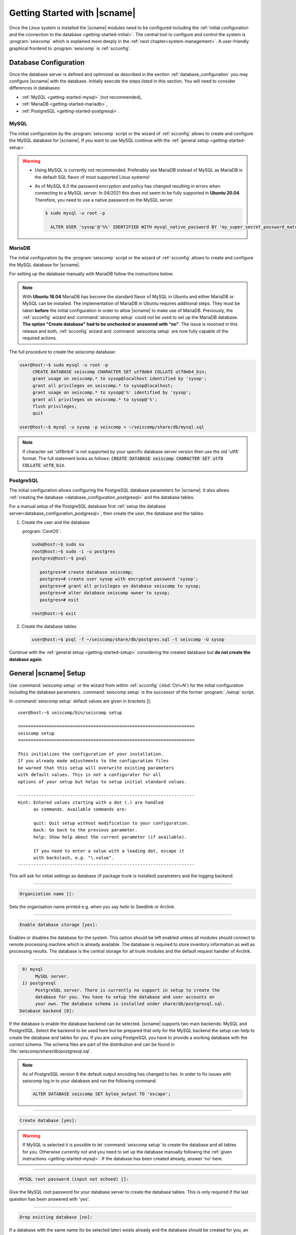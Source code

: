 .. _getting-started:

*****************************
Getting Started with |scname|
*****************************

Once the Linux system is installed the |scname| modules need to be configured including
the :ref:`initial configuration and the connection to the database <getting-started-initial>`.
The central tool to configure and control the system is :program:`seiscomp` which
is explained more deeply in the :ref:`next chapter<system-management>`. A user-friendly
graphical frontend to :program:`seiscomp` is :ref:`scconfig`.


.. _getting-started-initial:

Database Configuration
======================

Once the database server is defined and optimized as described in the section
:ref:`database_configuration` you may configure |scname| with the database.
Initially execute the steps listed in this section. You will need to consider
differences in databases:

* :ref:`MySQL <getting-started-mysql>` (not recommended),
* :ref:`MariaDB <getting-started-mariadb>`,
* :ref:`PostgreSQL <getting-started-postgresql>`.


.. _getting-started-mysql:

MySQL
-----

The initial configuration by the :program:`seiscomp` script or the
wizard of :ref:`scconfig` allows to create and configure the MySQL database
for |scname|. If you want to use MySQL continue with the
:ref:`general setup <getting-started-setup>`.

.. warning ::

   * Using MySQL is currently not recommended. Preferably use MariaDB instead of MySQL
     as MariaDB is the default SQL flavor of most supported Linux systems!
   * As of MySQL 8.0 the password encryption and policy has changed resulting in
     errors when connecting to a MySQL server. In 04/2021 this
     does not seem to be fully supported in **Ubuntu 20.04**. Therefore, you need
     to use a native password on the MySQL server.

     .. code-block:: sh

        $ sudo mysql -u root -p

          ALTER USER 'sysop'@'%%' IDENTIFIED WITH mysql_native_password BY 'my_super_secret_password_matching_the_mysql_password_validation_policy';


.. _getting-started-mariadb:

MariaDB
-------

The initial configuration by the :program:`seiscomp` script or the
wizard of :ref:`scconfig` allows to create and configure the MySQL database
for |scname|.

For setting up the database manually with MariaDB follow the instructions
below.

.. note::

    With **Ubuntu 16.04** MariaDB has become the standard flavor of MySQL in
    Ubuntu and either MariaDB or MySQL can be installed. The implementation
    of MariaDB in Ubuntu requires additional steps. They must be taken
    **before** the initial configuration in order to allow |scname| to make
    use of MariaDB. Previously, the :ref:`scconfig` wizard and
    :command:`seiscomp setup` could not be used to set up the MariaDB database.
    **The option "Create database" had to be unchecked or answered with "no"**.
    The issue is resolved in this release and both, :ref:`scconfig` wizard and
    :command:`seiscomp setup` are now fully capable of the required actions.

The full procedure to create the seiscomp database:

.. code-block:: sh

   user@host:~$ sudo mysql -u root -p
        CREATE DATABASE seiscomp CHARACTER SET utf8mb4 COLLATE utf8mb4_bin;
        grant usage on seiscomp.* to sysop@localhost identified by 'sysop';
        grant all privileges on seiscomp.* to sysop@localhost;
        grant usage on seiscomp.* to sysop@'%' identified by 'sysop';
        grant all privileges on seiscomp.* to sysop@'%';
        flush privileges;
        quit

   user@host:~$ mysql -u sysop -p seiscomp < ~/seiscomp/share/db/mysql.sql

.. note::

   If character set 'utf8mb4' is not supported by your specific database server
   version then use the old 'utf8' format. The full statement looks as follows:
   :code:`CREATE DATABASE seiscomp CHARACTER SET utf8 COLLATE utf8_bin`.

.. _getting-started-postgresql:

PostgreSQL
----------

The initial configuration allows configuring the PostgreSQL database parameters
for |scname|.
It also allows :ref:`creating the database <database_configuration_postgresql>`
and the database tables.

For a manual setup of the PostgreSQL database first :ref:`setup the database
server<database_configuration_postgresql>`, then create the user, the database
and the tables.


#. Create the user and the database

   :program:`CentOS`:

   .. code-block:: sh

      sudo@host:~$ sudo su
      root@host:~$ sudo -i -u postgres
      postgres@host:~$ psql

         postgres=# create database seiscomp;
         postgres=# create user sysop with encrypted password 'sysop';
         postgres=# grant all privileges on database seiscomp to sysop;
         postgres=# alter database seiscomp owner to sysop;
         postgres=# exit

      root@host:~$ exit

#. Create the database tables

   .. code-block:: sh

      user@host:~$ psql -f ~/seiscomp/share/db/postgres.sql -t seiscomp -U sysop

Continue with the :ref:`general setup <getting-started-setup>` considering the
created database but **do not create the database again**.


.. _getting-started-setup:

General |scname| Setup
======================

Use :command:`seiscomp setup` or the wizard from within :ref:`scconfig` (:kbd:`Ctrl+N`) for the
initial configuration including the database parameters. :command:`seiscomp setup` is the
successor of the former :program:`./setup` script.

In :command:`seiscomp setup` default values are given in brackets []: ::

   user@host:~$ seiscomp/bin/seiscomp setup

   ====================================================================
   seiscomp setup
   ====================================================================

   This initializes the configuration of your installation.
   If you already made adjustments to the configuration files
   be warned that this setup will overwrite existing parameters
   with default values. This is not a configurator for all
   options of your setup but helps to setup initial standard values.

   --------------------------------------------------------------------
   Hint: Entered values starting with a dot (.) are handled
         as commands. Available commands are:

         quit: Quit setup without modification to your configuration.
         back: Go back to the previous parameter.
         help: Show help about the current parameter (if available).

         If you need to enter a value with a leading dot, escape it
         with backslash, e.g. "\.value".
   --------------------------------------------------------------------

This will ask for initial settings as database (if package trunk is installed)
parameters and the logging backend.

----

.. code-block:: none

   Organization name []:

Sets the organisation name printed e.g. when you say *hello* to Seedlink
or Arclink.

----

.. code-block:: none

   Enable database storage [yes]:

Enables or disables the database for the system. This option should be left
enabled unless all modules should connect to remote processing machine which
is already available. The database is required to store inventory information
as well as processing results. The database is the central storage for all
trunk modules and the default request handler of Arclink.

----

.. code-block:: none

    0) mysql
         MySQL server.
    1) postgresql
         PostgreSQL server. There is currently no support in setup to create the
         database for you. You have to setup the database and user accounts on
         your own. The database schema is installed under share/db/postgresql.sql.
   Database backend [0]:

If the database is enable the database backend can be selected. |scname|
supports two main backends: MySQL and PostgreSQL. Select the backend to be used
here but be prepared that only for the MySQL backend the setup can help to
create the database and tables for you. If you are using PostgreSQL you have
to provide a working database with the correct schema. The schema files are
part of the distribution and can be found in :file:`seiscomp/share/db/postgresql.sql`.

.. note::

   As of PostgreSQL version 9 the default output encoding has changed to hex.
   In order to fix issues with seiscomp log in to your database and run the
   following command.

   .. code-block:: sql

      ALTER DATABASE seiscomp SET bytea_output TO 'escape';


----

.. code-block:: none

   Create database [yes]:

.. warning ::

   If MySQL is selected it is possible to let :command:`seiscomp setup` to create
   the database and all tables for you. Otherwise currently not and you need to set up the
   database manually following the :ref:`given instructions <getting-started-mysql>`.
   If the database has been created already, answer 'no' here.

----

.. code-block:: none

   MYSQL root password (input not echoed) []:

Give the MySQL root password for your database server to create the database
tables. This is only required if the last question has been answered with 'yes'.

----

.. code-block:: none

   Drop existing database [no]:

If a database with the same name (to be selected later) exists already and the
database should be created for you, an error is raised. To delete an existing
database with the same name, say 'yes' here.

----

.. code-block:: none

   Database name [seiscomp]:
   Database hostname [localhost]:
   Database read-write user [sysop]:
   Database read-write password [sysop]:
   Database public hostname [localhost]:
   Database read-only user [sysop]:
   Database read-only password [sysop]:

Setup the various database options valid for all database backends. Give
:command:`help` for more information.

----

If all question have been answered the final choice needs to be made to either
create the initial configuration, go back to the last question or to quit
without doing anything.

.. code-block:: none

   Finished setup
   --------------

   P) Proceed to apply configuration
   B) Back to last parameter
   Q) Quit without changes
   Command? [P]:


.. _getting-started-variables:

Environment variables
=====================

Commands can be used along with the :program:`seiscomp` script located in *seiscomp/bin/seiscomp*.
Read the section :ref:`sec-management-commands` for more details on :program:`seiscomp`.
E.g. |scname| modules can be executed like ::

   user@host:~$ seiscomp/bin/seiscomp exec scrttv

Calling :program:`seiscomp` with its full path, e.g.

.. code-block:: sh

   user@host:~$ seiscomp/bin/seiscomp [command]

will load the full |scname| environment.
Providing the full path allows starting other |scname| modules in a specific
|scname| environment. Thus, multiple SeisComP installations can be maintained
and referred to on the same machine.

:program:`seiscomp` can also be used for printing the considered |scname| environment ::

   user@host:~$ seiscomp/bin/seiscomp print env

resulting in ::

   export SEISCOMP_ROOT="/home/sysop/seiscomp"
   export PATH="/home/sysop/seiscomp/bin:$PATH"
   export LD_LIBRARY_PATH="/home/sysop/seiscomp/lib:$LD_LIBRARY_PATH"
   export PYTHONPATH="/home/sysop/seiscomp/lib/python:$PYTHONPATH"
   export MANPATH="/home/sysop/seiscomp/share/man:$MANPATH"
   source "/home/sysop/seiscomp/share/shell-completion/seiscomp.bash"

For convenience, the default |scname| installation can be referred to, when defining
the required system variables, e.g. in :file:`~/.bashrc`. Then, the |scname| environment
is known to the logged in user and |scname| modules can be
executed without the :program:`seiscomp` script.

For setting the environment

#. Use the :program:`seiscomp` script itself to generate the parameters and write
   the parameters to :file:`~/.bashrc` ::

      user@host:~$ seiscomp/bin/seiscomp print env >> ~/.bashrc

#. Load the environment or log out and in again ::

      user@host:~$ source ~/.bashrc

Thereafter, modules can be executed by their names without involving :program:`seiscomp`,
e.g. ::

   user@host:~$ scrttv


Activate/Enable Modules
=======================

After the installation all module are disabled for auto start. If :command:`seiscomp start`
is called, nothing will happen until modules are enabled. To enable a set of modules,
:command:`seiscomp enable` needs to be called with a list of modules.
For example, for a processing system with SeedLink for data acquisition,
you may use:

.. code-block:: sh

   user@host:~$ seiscomp/bin/seiscomp enable seedlink slarchive scautopick scautoloc scamp scmag scevent
   enabled seedlink
   enabled slarchive
   enabled scautopick
   enabled scautoloc
   enabled scamp
   enabled scmag
   enabled scevent

A successive call of :command:`seiscomp start` will then start all enabled
modules. This is also required to restart enabled modules with :command:`seiscomp check`.

Alternatively, :ref:`scconfig<scconfig>` can be used to enable/disable
and to start/stop/restart modules.

However, before starting seiscomp, station information (metadata) need to
be provided and the configuration needs to be updated.


Supply Station Metadata
=======================

|scname| requires the metadata from seismic network and stations including full responses
for data acquisition
and processing. The metadata can be obtained from network operators or
various other sources in different formats. The metadata include, e.g.:

- Network association
- Operation times
- Location
- Sensor and data logger specifications with full response information
- Data stream specifications

|scname| comes with various importers to add metadata
for networks and stations including full response information.

:ref:`import_inv` is the tool to import inventory data into |scname|.
Alternatively can be used.

.. code-block:: sh

   user@host:~$ seiscomp/bin/seiscomp exec import_inv dlsv inventory.dataless

This will import a dataless SEED volume into `etc/inventory/inventory.dataless.xml`.

Repeat this step for all inventory data you want to import.


Configure Station Bindings
==========================

The configuration of modules and bindings is explained in :ref:`global`. To
add bindings in a more convenient way, start :ref:`scconfig`.

.. code-block:: sh

   user@host:~$ seiscomp/bin/seiscomp exec scconfig

Typical binding profiles or station bindings involve bindings configurations for
data acquisition and processing modules:

* :ref:`seedlink`: Configure the plugin for the real-time data acquisition.
* :ref:`slarchive`: Configure the data archiving.
* :ref:`global <global>`: Configure :confval:`detecStream` and :confval:`detecLocid` to determine the
  default streams for phase detection and for showing stations and streams in GUIs
  like :ref:`scmv`, :ref:`scrttv` or :ref:`scolv`.
* :ref:`scautopick`: Configure the automatic phase detection. You may overwrite global
  binding parameters.


Update Configuration, Start Everything
======================================

To update the configuration when new stations have been added or modified,
:command:`seiscomp update-config` needs to be run. This creates configuration
files of modules that do not use the configuration directly, writes the trunk
bindings to the database and synchronizes the inventory with the database.

.. code-block:: sh

   user@host:~$ seiscomp/bin/seiscomp update-config
   [output]

After the configuration has been updated and the inventory has been synchronized,
call :command:`seiscomp start` to start all enabled modules:

.. code-block:: sh

   user@host:~$ seiscomp/bin/seiscomp start
   starting seedlink
   starting slarchive
   starting scautopick
   starting scautoloc
   starting scamp
   starting scmag
   starting scevent

Now the system should run. To check everything again, :command:`seiscomp check`
can be run which should print *is running* for all started modules.
If everything is working, the analysis tools can be started, e.g. MapView.

.. code-block:: sh

   user@host:~$ seiscomp/bin/seiscomp exec scmv

